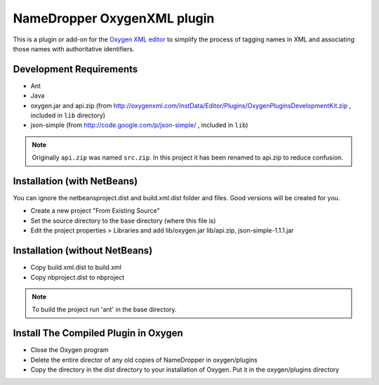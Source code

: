 NameDropper OxygenXML  plugin
******************************

This is a plugin or add-on for the `Oxygen XML editor`_ to simplify the process of tagging names in XML and
associating those names with authoritative identifiers.

.. _`Oxygen XML editor`: http://oxygenxml.com/


Development Requirements
========================

* Ant
* Java
* oxygen.jar and api.zip (from http://oxygenxml.com/InstData/Editor/Plugins/OxygenPluginsDevelopmentKit.zip ,
  included in ``lib`` directory)
* json-simple (from http://code.google.com/p/json-simple/ , included in ``lib``)

.. Note::
   Originally ``api.zip`` was named ``src.zip``.  In this project it has been renamed to api.zip to reduce confusion.


Installation (with NetBeans)
============================
You can ignore the netbeansproject.dist and build.xml.dist folder and files. Good versions will be created for you.

* Create a new project "From Existing Source"
* Set the source directory to the base directory (where this file is)
* Edit the project properties > Libraries and add lib/oxygen.jar  lib/api.zip, json-simple-1.1.1.jar



Installation (without NetBeans)
===============================
* Copy build.xml.dist to build.xml
* Copy nbproject.dist to nbproject

.. Note::
   To build the project run 'ant' in the base directory.


Install The Compiled Plugin in Oxygen
=====================================
* Close the Oxygen program
* Delete the entire director of any old copies of NameDropper in oxygen/plugins
* Copy the directory in the dist directory to your installation of Oxygen. Put it in the oxygen/plugins directory

